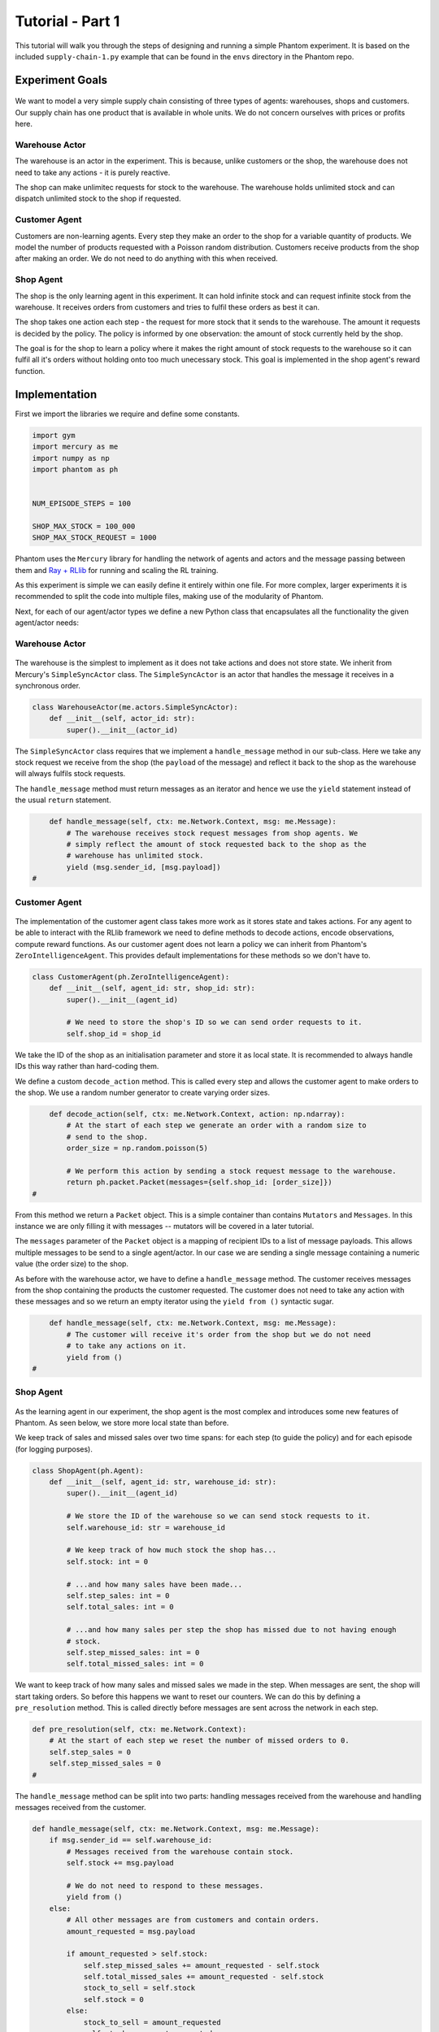 .. _tutorial1:

Tutorial - Part 1
=================

This tutorial will walk you through the steps of designing and running a simple Phantom
experiment. It is based on the included ``supply-chain-1.py`` example that can be found
in the ``envs`` directory in the Phantom repo.


Experiment Goals
----------------

.. figure:: /img/icons/tasks.svg
   :width: 15%
   :figclass: align-center

We want to model a very simple supply chain consisting of three types of agents:
warehouses, shops and customers. Our supply chain has one product that is available in
whole units. We do not concern ourselves with prices or profits here.

.. figure:: /img/supply-chain.svg
   :width: 80%
   :figclass: align-center


Warehouse Actor
^^^^^^^^^^^^^^^

The warehouse is an actor in the experiment. This is because, unlike customers or the
shop, the warehouse does not need to take any actions - it is purely reactive.

The shop can make unlimitec requests for stock to the warehouse. The warehouse holds
unlimited stock and can dispatch unlimited stock to the shop if requested.

.. figure:: /img/supply-chain-warehouse.svg
   :width: 60%
   :figclass: align-center



Customer Agent
^^^^^^^^^^^^^^

Customers are non-learning agents. Every step they make an order to the shop for a
variable quantity of products. We model the number of products requested with a Poisson
random distribution. Customers receive products from the shop after making an order. We
do not need to do anything with this when received.

.. figure:: /img/supply-chain-customer.svg
   :width: 55%
   :figclass: align-center



Shop Agent
^^^^^^^^^^

The shop is the only learning agent in this experiment. It can hold infinite stock and
can request infinite stock from the warehouse. It receives orders from customers and
tries to fulfil these orders as best it can.

The shop takes one action each step - the request for more stock that it sends to the
warehouse. The amount it requests is decided by the policy. The policy is informed by
one observation: the amount of stock currently held by the shop.

The goal is for the shop to learn a policy where it makes the right amount of stock
requests to the warehouse so it can fulfil all it's orders without holding onto too much
unecessary stock. This goal is implemented in the shop agent's reward function.

.. figure:: /img/supply-chain-shop.svg
   :width: 90%
   :figclass: align-center


Implementation
--------------

First we import the libraries we require and define some constants.

.. code-block:: python

    import gym
    import mercury as me
    import numpy as np
    import phantom as ph


    NUM_EPISODE_STEPS = 100

    SHOP_MAX_STOCK = 100_000
    SHOP_MAX_STOCK_REQUEST = 1000

Phantom uses the ``Mercury`` library for handling the network of agents and actors and
the message passing between them and `Ray + RLlib <https://docs.ray.io/en/master/index.html>`_
for running and scaling the RL training.

As this experiment is simple we can easily define it entirely within one file. For more
complex, larger experiments it is recommended to split the code into multiple files,
making use of the modularity of Phantom.

Next, for each of our agent/actor types we define a new Python class that encapsulates
all the functionality the given agent/actor needs:


Warehouse Actor
^^^^^^^^^^^^^^^

.. figure:: /img/icons/warehouse.svg
   :width: 15%
   :figclass: align-center

The warehouse is the simplest to implement as it does not take actions and does not
store state. We inherit from Mercury's ``SimpleSyncActor`` class. The ``SimpleSyncActor``
is an actor that handles the message it receives in a synchronous order.

.. code-block:: python

    class WarehouseActor(me.actors.SimpleSyncActor):
        def __init__(self, actor_id: str):
            super().__init__(actor_id)


The ``SimpleSyncActor`` class requires that we implement a ``handle_message`` method in
our sub-class. Here we take any stock request we receive from the shop (the ``payload``
of the message) and reflect it back to the shop as the warehouse will always fulfils
stock requests.

The ``handle_message`` method must return messages as an iterator and hence we use the
``yield`` statement instead of the usual ``return`` statement.


.. code-block:: python

        def handle_message(self, ctx: me.Network.Context, msg: me.Message):
            # The warehouse receives stock request messages from shop agents. We
            # simply reflect the amount of stock requested back to the shop as the
            # warehouse has unlimited stock.
            yield (msg.sender_id, [msg.payload])
    #

Customer Agent
^^^^^^^^^^^^^^

.. figure:: /img/icons/customer.svg
   :width: 15%
   :figclass: align-center

The implementation of the customer agent class takes more work as it stores state and
takes actions. For any agent to be able to interact with the RLlib framework we need to
define methods to decode actions, encode observations, compute reward functions. As our
customer agent does not learn a policy we can inherit from Phantom's
``ZeroIntelligenceAgent``. This provides default implementations for these methods so we
don't have to.

.. code-block:: python

    class CustomerAgent(ph.ZeroIntelligenceAgent):
        def __init__(self, agent_id: str, shop_id: str):
            super().__init__(agent_id)

            # We need to store the shop's ID so we can send order requests to it.
            self.shop_id = shop_id

We take the ID of the shop as an initialisation parameter and store it as local state.
It is recommended to always handle IDs this way rather than hard-coding them.

We define a custom ``decode_action`` method. This is called every step and allows the
customer agent to make orders to the shop. We use a random number generator to create
varying order sizes.

.. code-block:: python

        def decode_action(self, ctx: me.Network.Context, action: np.ndarray):
            # At the start of each step we generate an order with a random size to
            # send to the shop.
            order_size = np.random.poisson(5)

            # We perform this action by sending a stock request message to the warehouse.
            return ph.packet.Packet(messages={self.shop_id: [order_size]})
    #

From this method we return a ``Packet`` object. This is a simple container than contains
``Mutators`` and ``Messages``. In this instance we are only filling it with messages --
mutators will be covered in a later tutorial.

The ``messages`` parameter of the ``Packet`` object is a mapping of recipient IDs to a
list of message payloads. This allows multiple messages to be send to a single
agent/actor. In our case we are sending a single message containing a numeric value
(the order size) to the shop.

As before with the warehouse actor, we have to define a ``handle_message`` method. The
customer receives messages from the shop containing the products the customer requested.
The customer does not need to take any action with these messages and so we return an
empty iterator using the ``yield from ()`` syntactic sugar.

.. code-block:: python

        def handle_message(self, ctx: me.Network.Context, msg: me.Message):
            # The customer will receive it's order from the shop but we do not need
            # to take any actions on it.
            yield from ()
    #


Shop Agent
^^^^^^^^^^

.. figure:: /img/icons/shop.svg
   :width: 15%
   :figclass: align-center

As the learning agent in our experiment, the shop agent is the most complex and
introduces some new features of Phantom. As seen below, we store more local state than
before.

We keep track of sales and missed sales over two time spans: for each step (to guide the
policy) and for each episode (for logging purposes).

.. code-block:: python

    class ShopAgent(ph.Agent):
        def __init__(self, agent_id: str, warehouse_id: str):
            super().__init__(agent_id)

            # We store the ID of the warehouse so we can send stock requests to it.
            self.warehouse_id: str = warehouse_id

            # We keep track of how much stock the shop has...
            self.stock: int = 0

            # ...and how many sales have been made...
            self.step_sales: int = 0
            self.total_sales: int = 0

            # ...and how many sales per step the shop has missed due to not having enough
            # stock.
            self.step_missed_sales: int = 0
            self.total_missed_sales: int = 0


We want to keep track of how many sales and missed sales we made in the step. When
messages are sent, the shop will start taking orders. So before this happens we want to
reset our counters. We can do this by defining a ``pre_resolution`` method. This is
called directly before messages are sent across the network in each step.

.. code-block:: python

    def pre_resolution(self, ctx: me.Network.Context):
        # At the start of each step we reset the number of missed orders to 0.
        self.step_sales = 0
        self.step_missed_sales = 0
    #

The ``handle_message`` method can be split into two parts: handling messages received
from the warehouse and handling messages received from the customer.

.. code-block:: python

    def handle_message(self, ctx: me.Network.Context, msg: me.Message):
        if msg.sender_id == self.warehouse_id:
            # Messages received from the warehouse contain stock.
            self.stock += msg.payload

            # We do not need to respond to these messages.
            yield from ()
        else:
            # All other messages are from customers and contain orders.
            amount_requested = msg.payload

            if amount_requested > self.stock:
                self.step_missed_sales += amount_requested - self.stock
                self.total_missed_sales += amount_requested - self.stock
                stock_to_sell = self.stock
                self.stock = 0
            else:
                stock_to_sell = amount_requested
                self.stock -= amount_requested

            self.step_sales += stock_to_sell
            self.total_sales += stock_to_sell

            # Send the customer their order.
            yield (msg.sender_id, [stock_to_sell])
    #


The observation we send to the policy on each step is the shop's amount of stock it
currently holds. We allow this information to be sent by defining an ``encode_obs``
method:

.. code-block:: python

    def encode_obs(self, ctx: me.Network.Context):
        # We encode the shop's current stock as the observation.
        return np.array([self.stock])
    #

Likewise we define a ``decode_action`` method for taking the action from the policy and
translating it into messages to send in the environment. Here the action taken is
making requests to the warehouse for more stock. As with the customer action, we place
the messages we want to send in a ``Packet`` container.

.. code-block:: python

    def decode_action(self, ctx: me.Network.Context, action: np.ndarray):
        # The action the shop takes is the amount of new stock to request from
        # the warehouse.
        stock_to_request = action[0]

        # We perform this action by sending a stock request message to the warehouse.
        return ph.packet.Packet(messages={self.warehouse_id: [stock_to_request]})
    #

Next we define a ``compute_reward`` method. Every step we calculate a reward based on
the agents current state in the environment and send it to the policy so it can learn.

.. code-block:: python

    def compute_reward(self, ctx: me.Network.Context) -> float:
        # We reward for making sales.
        # We penalise the agent for holding onto stock and for missing orders.
        # We impose a larger penalty for missing orders than for holding onto stock.
        # return self.sales - self.stock - 2 * self.missed_sales
        return 5 * self.step_sales - self.step_missed_sales - self.stock
    #

Each episode can be thought of as a completely independent trial for the environment.
However creating a new environment with a new network and new actors and agents would be
wasteful. Instead we can reset our objects back to an initial state. This is done with
the ``reset`` method:

.. code-block:: python

    def reset(self):
        self.stock = 0
        self.total_sales = 0
        self.total_missed_sales = 0

Finally we need to let RLlib know the sizes of our observation space and action space so
it can construct the correct neural network for the agent's policy. This is done by
defining a ``get_observation_space`` method and a ``get_action_space`` method:

.. code-block:: python

    def get_observation_space(self):
        return gym.spaces.Box(low=np.array([0.0]), high=np.array([SHOP_MAX_STOCK]))

    def get_action_space(self):
        return gym.spaces.Box(
            low=np.array([0.0]), high=np.array([SHOP_MAX_STOCK_REQUEST])
        )

Here we state that we can observe between 0 and infinite stock and we can also take an
action to get between 0 and infinite stock (see constant values defined at the start).


Environment
^^^^^^^^^^^

.. figure:: /img/icons/environment.svg
   :width: 15%
   :figclass: align-center

Now we have defined all our actors and agents and their behaviours we can describe how
they will all interact by defining our environment. Phantom provides a base
``PhantomEnv`` class that the user should create their own class and inherit from. The
``PhantomEnv`` class provides a default set of required methods such as ``step`` which
coordinates the evolution of the environment for each episodes.

Advanced users of Phantom may want to implement advanced functionality and write their
own methods, but for most simple use cases the provided methods are fine. The minimum a
user needs to do is define a custom initialisation method that defines the network and
the number of episode steps.

.. code-block:: python

    class SupplyChainEnv(ph.PhantomEnv):

        env_name: str = "supply-chain-v1"

        def __init__(self, n_customers: int = 5):

The recommended design pattern when creating your environment is to define all the actor
and agent IDs up-front and not use hard-coded values:

.. code-block:: python

            # Define actor and agent IDs
            shop_id = "SHOP"
            warehouse_id = "WAREHOUSE"
            customer_ids = [f"CUST{i+1}" for i in range(n_customers)]
        #

Next we define our agents and actors by creating instances of the classes we previously
wrote:

.. code-block:: python

            shop_agent = ShopAgent(shop_id, warehouse_id=warehouse_id)
            warehouse_actor = WarehouseActor(warehouse_id)

            customer_agents = [CustomerAgent(cid, shop_id=shop_id) for cid in customer_ids]
        #

Then we accumulate all our agents and actors in one list so we can add them to the
network. We then use the IDs to create the connections between our agents:

.. code-block:: python

            actors = [shop_agent, warehouse_actor] + customer_agents

            # Define Network and create connections between Actors
            network = me.Network(me.resolvers.UnorderedResolver(), actors)

            # Connect the shop to the warehouse
            network.add_connection(shop_id, warehouse_id)

            # Connect the shop to the customers
            network.add_connections_between([shop_id], customer_ids)
        #

Finally we make sure to initialise the parent ``PhantomEnv`` class, passing in the
network, the number of episode steps and an optional seed value:

.. code-block:: python

            super().__init__(network=network, n_steps=NUM_EPISODE_STEPS)
        #


Training the Agents
^^^^^^^^^^^^^^^^^^^

.. figure:: /img/icons/sliders.svg
   :width: 15%
   :figclass: align-center

Training the agents is done by making use of one of RLlib's many reinforcement learning
algorithms. Phantom provides a wrapper around RLlib that hides much of the complexity.

Training in Phantom is initiated by calling the ``ph.train`` function, passing in the
parameters of the experiment. Any items given in the ``env_config`` dictionary will be
passed to the initialisation method of the environment.

The experiment name is important as this determines where the experiment results will be
stored. By default experiment results are stored in a directory named `phantom-results`
in the current user's home directory. 

There are more fields available in ``ph.train`` function than what is shown here. See
:ref:`api_utils` for full documentation.

.. code-block:: python

    ph.train(
        experiment_name="supply-chain",
        algorithm="PPO",
        num_workers=2,
        num_episodes=10000,
        env=SupplyChainEnv,
        env_config=dict(n_customers=5),
    )


Running The Experiment
----------------------

.. figure:: /img/icons/vial.svg
   :width: 15%
   :figclass: align-center

To run our experiment we save all of the above into a single file and run the following
command:

.. code-block:: bash

    phantom path/to/config.supply-chain-1.py

Where we substitute ``path/to/config`` for the correct path.

The ``phantom`` command is a simple wrapper around the default python interpreter but
makes sure the ``PYHTONHASHSEED`` environment variable is set which can improve
reproducibility.

In a new terminal we can monitor the progress of the experiment live with TensorBoard:

.. code-block:: bash

    tensorboard --logdir ~/phantom-results/supply-chain

Note the last element of the path matches the name we gave to our experiment in the
``ph.train`` function.

Below is a screenshot of TensorBoard. By default many plots are included providing
statistics on the experiment. You can also view the experiment progress live as it is
running in TensorBoard.

.. figure:: /img/supply-chain-1-tb.png
   :width: 100%
   :figclass: align-center

The next part of the tutorial will describe how to add your own plots to TensorBoard
through Phantom.
